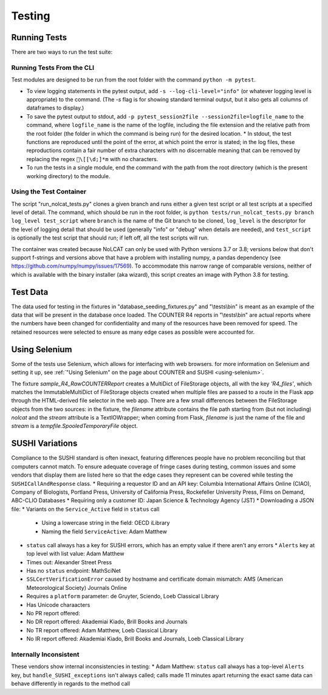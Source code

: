 Testing
#######

Running Tests
*************
There are two ways to run the test suite:

Running Tests From the CLI
==========================
Test modules are designed to be run from the root folder with the command ``python -m pytest``.

* To view logging statements in the pytest output, add ``-s --log-cli-level="info"`` (or whatever logging level is appropriate) to the command. (The `-s` flag is for showing standard terminal output, but it also gets all columns of dataframes to display.)
* To save the pytest output to stdout, add ``-p pytest_session2file --session2file=logfile_name`` to the command, where ``logfile_name`` is the name of the logfile, including the file extension and the relative path from the root folder (the folder in which the command is being run) for the desired location.
  * In stdout, the test functions are reproduced until the point of the error, at which point the error is stated; in the log files, these reproductions contain a fair number of extra characters with no discernable meaning that can be removed by replacing the regex ``\[[\d;]*m`` with no characters.
* To run the tests in a single module, end the command with the path from the root directory (which is the present working directory) to the module.

Using the Test Container
========================
The script "run_nolcat_tests.py" clones a given branch and runs either a given test script or all test scripts at a specified level of detail. The command, which should be run in the root folder, is ``python tests/run_nolcat_tests.py branch log_level test_script`` where ``branch`` is the name of the Git branch to be cloned, ``log_level`` is the descriptor for the level of logging detail that should be used (generally "info" or "debug" when details are needed), and ``test_script`` is optionally the test script that should run; if left off, all the test scripts will run.

The container was created because NoLCAT can only be used with Python versions 3.7 or 3.8; versions below that don't support f-strings and versions above that have a problem with installing numpy, a pandas dependency (see https://github.com/numpy/numpy/issues/17569). To accommodate this narrow range of comparable versions, neither of which is available with the binary installer (aka wizard), this script creates an image with Python 3.8 for testing.

Test Data
*********
The data used for testing in the fixtures in "database_seeding_fixtures.py" and "\\tests\\bin" is meant as an example of the data that will be present in the database once loaded. The COUNTER R4 reports in "\\tests\\bin" are actual reports where the numbers have been changed for confidentiality and many of the resources have been removed for speed. The retained resources were selected to ensure as many edge cases as possible were accounted for.

Using Selenium
**************
Some of the tests use Selenium, which allows for interfacing with web browsers. for more information on Selenium and setting it up, see :ref:`"Using Selenium" on the page about COUNTER and SUSHI <using-selenium>`.

The fixture `sample_R4_RawCOUNTERReport` creates a MultiDict of FileStorage objects, all with the key `'R4_files'`, which matches the ImmutableMultiDict of FileStorage objects created when multiple files are passed to a route in the Flask app through the HTML-derived file selector in the web app. There are a few small differences between the FileStorage objects from the two sources: in the fixture, the `filename` attribute contains the file path starting from (but not including) `nolcat` and the `stream` attribute is a TextIOWrapper; when coming from Flask, `filename` is just the name of the file and `stream` is a `tempfile.SpooledTemporaryFile` object.

SUSHI Variations
****************
Compliance to the SUSHI standard is often inexact, featuring differences people have no problem reconciling but that computers cannot match. To ensure adequate coverage of fringe cases during testing, common issues and some vendors that display them are listed here so that the edge cases they represent can be covered while testing the ``SUSHICallAndResponse`` class.
* Requiring a requestor ID and an API key: Columbia International Affairs Online (CIAO), Company of Biologists, Portland Press, University of California Press, Rockefeller University Press, Films on Demand, ABC-CLIO Databases
* Requiring only a customer ID: Japan Science & Technology Agency (JST)
* Downloading a JSON file: 
* Variants on the ``Service_Active`` field in ``status`` call
  * Using a lowercase string in the field: OECD iLibrary
  * Naming the field ``ServiceActive``: Adam Matthew
* ``status`` call always has a key for SUSHI errors, which has an empty value if there aren't any errors
  * ``Alerts`` key at top level with list value: Adam Matthew
* Times out: Alexander Street Press
* Has no ``status`` endpoint: MathSciNet
* ``SSLCertVerificationError`` caused by hostname and certificate domain mismatch: AMS (American Meteorological Society) Journals Online
* Requires a ``platform`` parameter: de Gruyter, Sciendo, Loeb Classical Library
* Has Unicode charaacters
* No PR report offered:
* No DR report offered: Akademiai Kiado, Brill Books and Journals
* No TR report offered: Adam Matthew, Loeb Classical Library
* No IR report offered: Akademiai Kiado, Brill Books and Journals, Loeb Classical Library

Internally Inconsistent
=======================
These vendors show internal inconsistencies in testing:
* Adam Matthew: ``status`` call always has a top-level ``Alerts`` key, but ``handle_SUSHI_exceptions`` isn't always called; calls made 11 minutes apart returning the exact same data can behave differently in regards to the method call